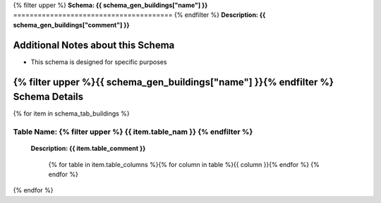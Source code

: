 
.. _buildings_schema:
{% filter upper %}
**Schema: {{ schema_gen_buildings["name"] }}**
=======================================
{% endfilter %}
**Description: {{ schema_gen_buildings["comment"] }}**

Additional Notes about this Schema
------------------------------------
* This schema is designed for specific purposes

{% filter upper %}{{ schema_gen_buildings["name"] }}{% endfilter %} Schema Details
-----------------------------------------


{% for item in schema_tab_buildings  %}

.. _table-name-{{item.table_nam}}:

**Table Name:** {% filter upper %} **{{ item.table_nam }}** {% endfilter %}
^^^^^^^^^^^^^^^^^^^^^^^^^^^^^^^^^^^^^^^^^^^^^^^^^^^^^^^^^^^^^^^^^^^^^^^^^^^^

	
	**Description: {{ item.table_comment }}**

		{% for table in item.table_columns %}{%  for column in table %}{{ column }}{% endfor %}
		{% endfor %}
	      
		

{% endfor %}
